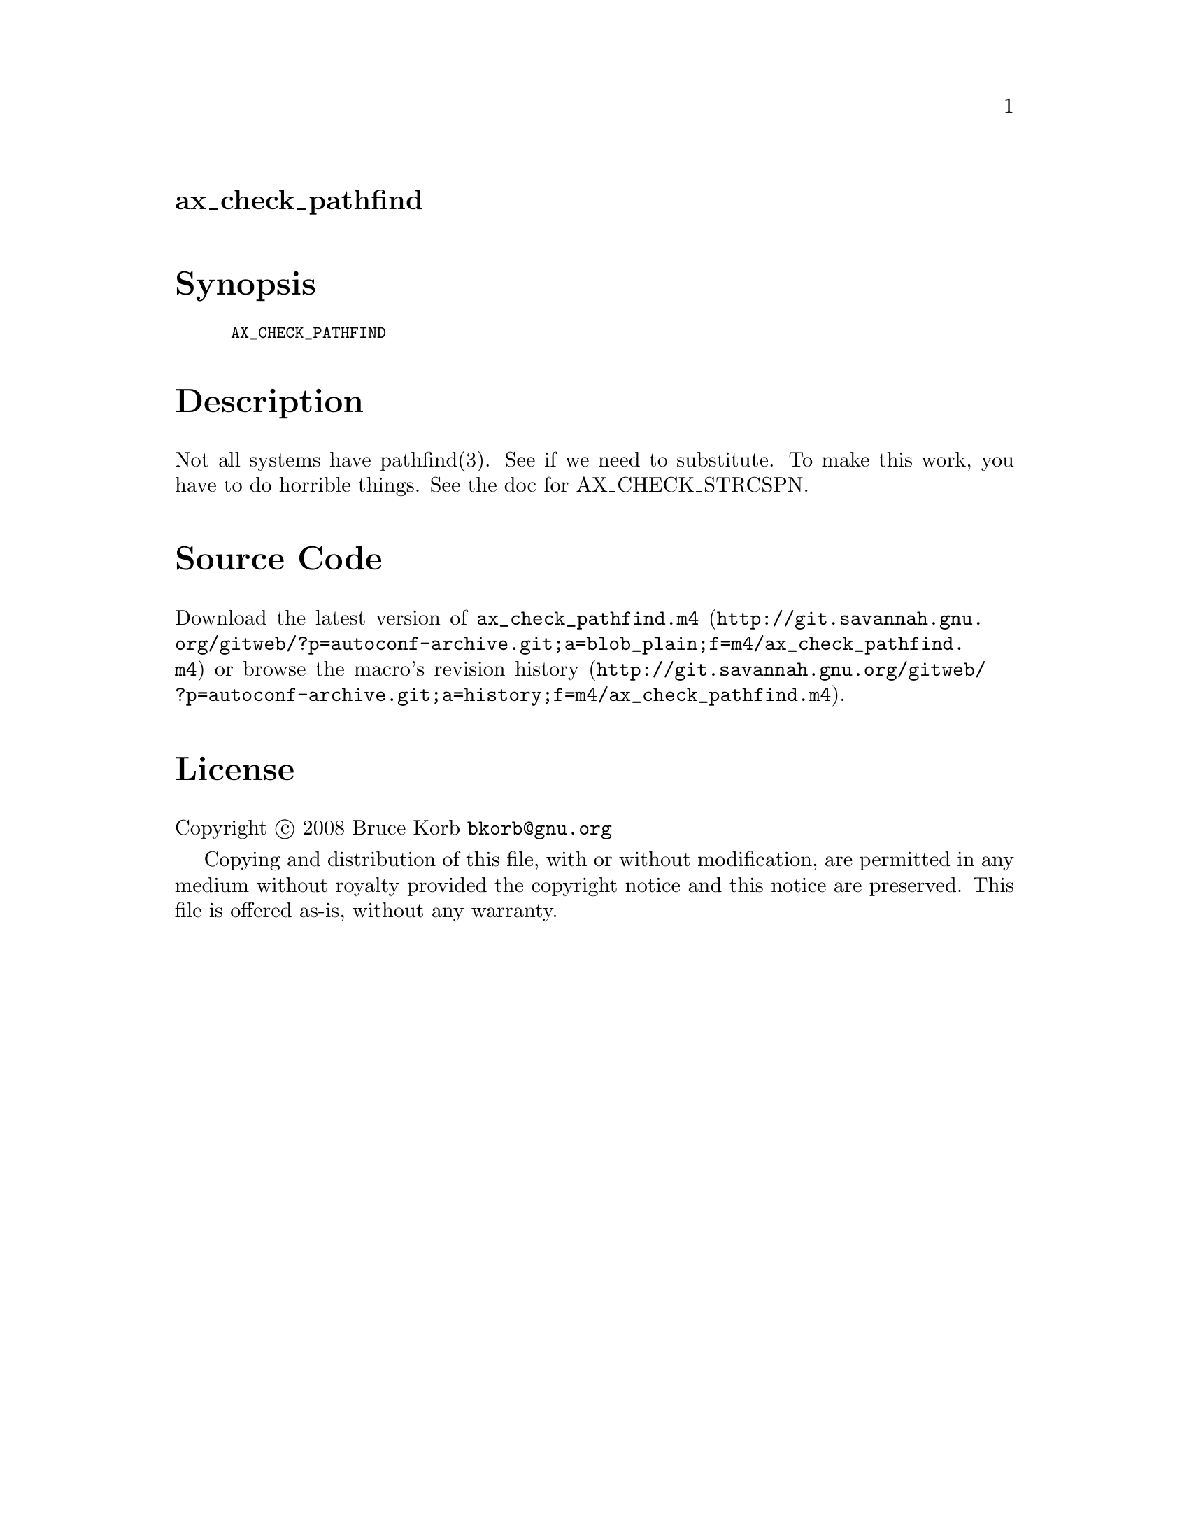 @node ax_check_pathfind
@unnumberedsec ax_check_pathfind

@majorheading Synopsis

@smallexample
AX_CHECK_PATHFIND
@end smallexample

@majorheading Description

Not all systems have pathfind(3). See if we need to substitute. To make
this work, you have to do horrible things. See the doc for
AX_CHECK_STRCSPN.

@majorheading Source Code

Download the
@uref{http://git.savannah.gnu.org/gitweb/?p=autoconf-archive.git;a=blob_plain;f=m4/ax_check_pathfind.m4,latest
version of @file{ax_check_pathfind.m4}} or browse
@uref{http://git.savannah.gnu.org/gitweb/?p=autoconf-archive.git;a=history;f=m4/ax_check_pathfind.m4,the
macro's revision history}.

@majorheading License

@w{Copyright @copyright{} 2008 Bruce Korb @email{bkorb@@gnu.org}}

Copying and distribution of this file, with or without modification, are
permitted in any medium without royalty provided the copyright notice
and this notice are preserved. This file is offered as-is, without any
warranty.
